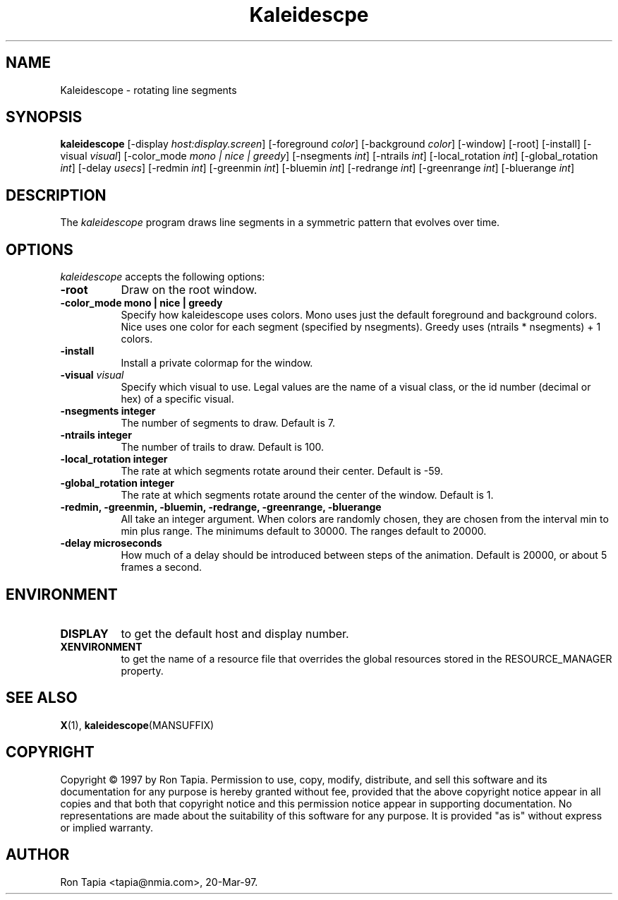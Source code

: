 .de EX		\"Begin example
.ne 5
.if n .sp 1
.if t .sp .5
.nf
.in +.5i
..
.de EE
.fi
.in -.5i
.if n .sp 1
.if t .sp .5
..
.TH Kaleidescpe 1 "14-Dec-95" "X Version 11"
.SH NAME
Kaleidescope - rotating line segments
.SH SYNOPSIS
.B kaleidescope
[\-display \fIhost:display.screen\fP] [\-foreground \fIcolor\fP] [\-background \fIcolor\fP] [\-window] [\-root] [\-install] [\-visual \fIvisual\fP] [\-color_mode \fImono | nice | greedy\fP] [-nsegments \fIint\fP] [\-ntrails \fIint\fP] [\-local_rotation \fIint\fP] [\-global_rotation \fIint\fP] [\-delay \fIusecs\fP] [\-redmin \fIint\fP] [\-greenmin \fIint\fP] [\-bluemin \fIint\fP] [\-redrange \fIint\fP] [\-greenrange \fIint\fP] [\-bluerange \fIint\fP]
.SH DESCRIPTION
The \fIkaleidescope\fP program draws line segments in a symmetric pattern
that evolves over time. 
.SH OPTIONS
.I kaleidescope
accepts the following options:
.TP 8
.B \-root
Draw on the root window.
.TP 8
.B \-color_mode "mono | nice | greedy"
Specify how kaleidescope uses colors. Mono uses
just the default foreground and background colors. Nice uses one
color for each segment (specified by nsegments). Greedy uses (ntrails * nsegments) + 1  colors.
.TP 8
.B \-install
Install a private colormap for the window.
.TP 8
.B \-visual \fIvisual\fP
Specify which visual to use.  Legal values are the name of a visual class,
or the id number (decimal or hex) of a specific visual.
.TP 8
.B \-nsegments integer
The number of segments to draw. Default is 7.
.TP 8
.B \-ntrails integer
The number of trails to draw. Default is 100.
.TP 8
.B \-local_rotation integer
The rate at which segments rotate around their center. Default is -59.
.TP 8
.B \-global_rotation integer 
The rate at which segments rotate around the center of the window.
Default is 1. 
.TP 8
.B \-redmin, \-greenmin, \-bluemin, \-redrange, \-greenrange, \-bluerange
All take an integer argument. When colors are randomly chosen, they 
are chosen from the interval min to min plus range. The minimums default
to 30000. The ranges default to 20000. 
.TP 8
.B \-delay microseconds
How much of a delay should be introduced between steps of the animation.
Default is 20000, or about 5 frames a second.
.SH ENVIRONMENT
.PP
.TP 8
.B DISPLAY
to get the default host and display number.
.TP 8
.B XENVIRONMENT
to get the name of a resource file that overrides the global resources
stored in the RESOURCE_MANAGER property.
.SH SEE ALSO
.BR X (1),
.BR kaleidescope (MANSUFFIX)
.SH COPYRIGHT
Copyright \(co 1997 by Ron Tapia.  Permission to use, copy, modify, 
distribute, and sell this software and its documentation for any purpose is 
hereby granted without fee, provided that the above copyright notice appear 
in all copies and that both that copyright notice and this permission notice
appear in supporting documentation.  No representations are made about the 
suitability of this software for any purpose.  It is provided "as is" without
express or implied warranty.
.SH AUTHOR
Ron Tapia <tapia@nmia.com>, 20-Mar-97.

